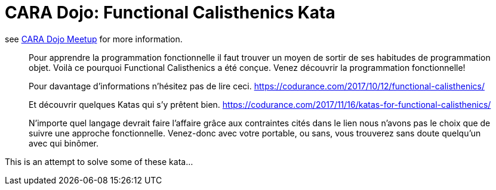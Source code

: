 # CARA Dojo: Functional Calisthenics Kata

see https://www.meetup.com/fr-FR/CARA-Dojo/events/kjdffpyxgbgc/[CARA Dojo Meetup] for more information.

____
Pour apprendre la programmation fonctionnelle il faut trouver un moyen de sortir de ses habitudes de programmation objet. Voilà ce pourquoi Functional Calisthenics a été conçue. Venez découvrir la programmation fonctionnelle!

Pour davantage d'informations n'hésitez pas de lire ceci.
https://codurance.com/2017/10/12/functional-calisthenics/

Et découvrir quelques Katas qui s'y prêtent bien.
https://codurance.com/2017/11/16/katas-for-functional-calisthenics/

N'importe quel langage devrait faire l'affaire grâce aux contraintes cités dans le lien nous n'avons pas le choix que de suivre une approche fonctionnelle. Venez-donc avec votre portable, ou sans, vous trouverez sans doute quelqu'un avec qui binômer.
____


This is an attempt to solve some of these kata...